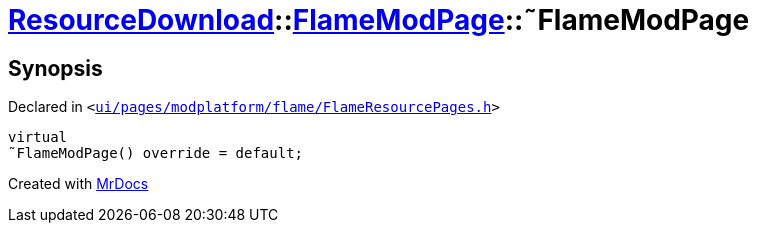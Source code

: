 [#ResourceDownload-FlameModPage-2destructor]
= xref:ResourceDownload.adoc[ResourceDownload]::xref:ResourceDownload/FlameModPage.adoc[FlameModPage]::&tilde;FlameModPage
:relfileprefix: ../../
:mrdocs:


== Synopsis

Declared in `&lt;https://github.com/PrismLauncher/PrismLauncher/blob/develop/launcher/ui/pages/modplatform/flame/FlameResourcePages.h#L86[ui&sol;pages&sol;modplatform&sol;flame&sol;FlameResourcePages&period;h]&gt;`

[source,cpp,subs="verbatim,replacements,macros,-callouts"]
----
virtual
&tilde;FlameModPage() override = default;
----



[.small]#Created with https://www.mrdocs.com[MrDocs]#
